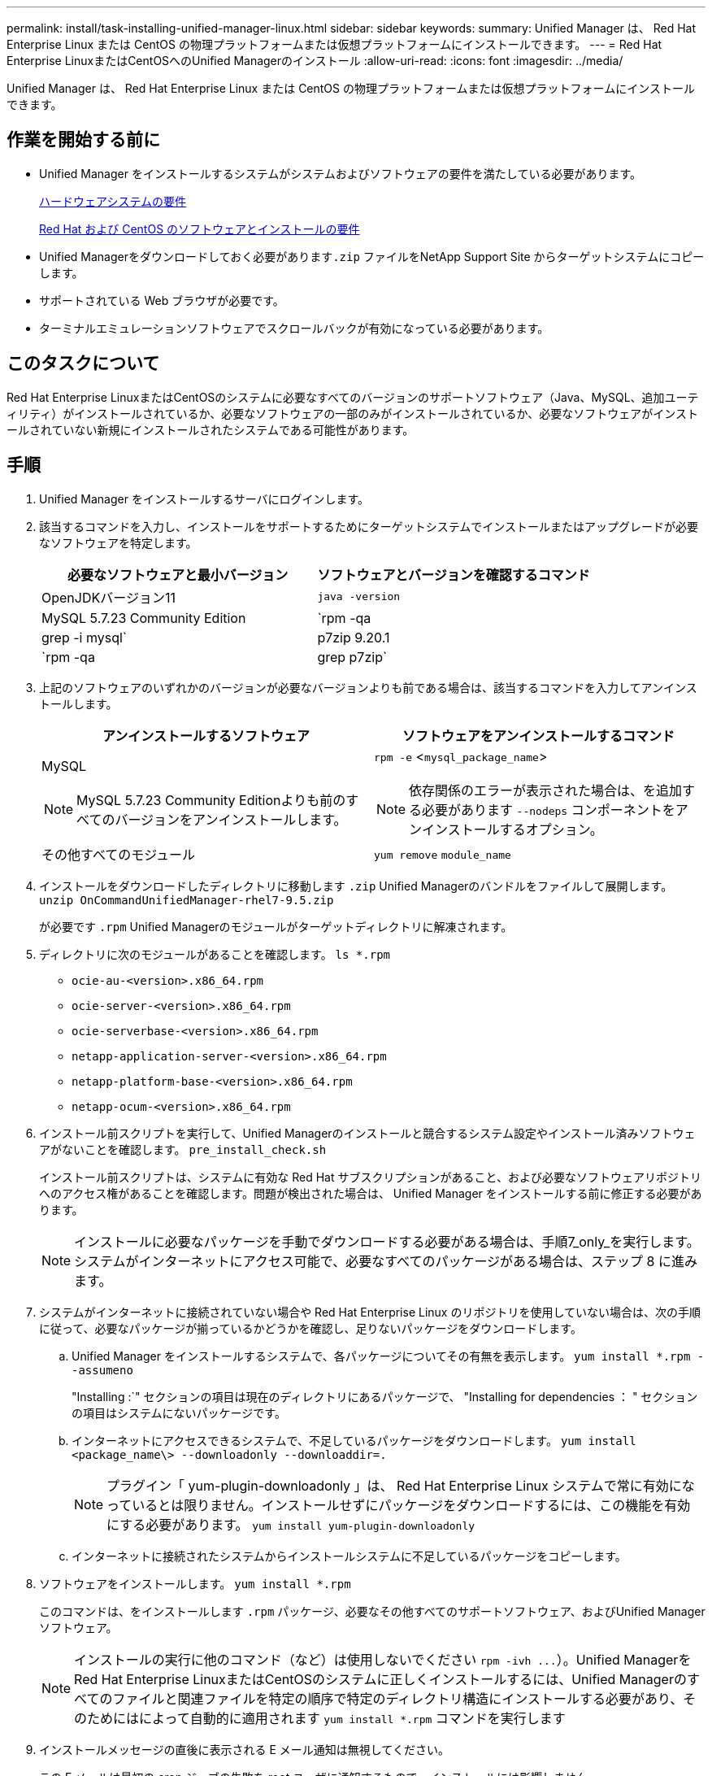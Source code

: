 ---
permalink: install/task-installing-unified-manager-linux.html 
sidebar: sidebar 
keywords:  
summary: Unified Manager は、 Red Hat Enterprise Linux または CentOS の物理プラットフォームまたは仮想プラットフォームにインストールできます。 
---
= Red Hat Enterprise LinuxまたはCentOSへのUnified Managerのインストール
:allow-uri-read: 
:icons: font
:imagesdir: ../media/


[role="lead"]
Unified Manager は、 Red Hat Enterprise Linux または CentOS の物理プラットフォームまたは仮想プラットフォームにインストールできます。



== 作業を開始する前に

* Unified Manager をインストールするシステムがシステムおよびソフトウェアの要件を満たしている必要があります。
+
xref:concept-virtual-infrastructure-or-hardware-system-requirements.adoc[ハードウェアシステムの要件]

+
xref:reference-red-hat-and-centos-software-and-installation-requirements.adoc[Red Hat および CentOS のソフトウェアとインストールの要件]

* Unified Managerをダウンロードしておく必要があります``.zip`` ファイルをNetApp Support Site からターゲットシステムにコピーします。
* サポートされている Web ブラウザが必要です。
* ターミナルエミュレーションソフトウェアでスクロールバックが有効になっている必要があります。




== このタスクについて

Red Hat Enterprise LinuxまたはCentOSのシステムに必要なすべてのバージョンのサポートソフトウェア（Java、MySQL、追加ユーティリティ）がインストールされているか、必要なソフトウェアの一部のみがインストールされているか、必要なソフトウェアがインストールされていない新規にインストールされたシステムである可能性があります。



== 手順

. Unified Manager をインストールするサーバにログインします。
. 該当するコマンドを入力し、インストールをサポートするためにターゲットシステムでインストールまたはアップグレードが必要なソフトウェアを特定します。
+
|===
| 必要なソフトウェアと最小バージョン | ソフトウェアとバージョンを確認するコマンド 


 a| 
OpenJDKバージョン11
 a| 
`java -version`



 a| 
MySQL 5.7.23 Community Edition
 a| 
`rpm -qa | grep -i mysql`



 a| 
p7zip 9.20.1
 a| 
`rpm -qa | grep p7zip`

|===
. 上記のソフトウェアのいずれかのバージョンが必要なバージョンよりも前である場合は、該当するコマンドを入力してアンインストールします。
+
|===
| アンインストールするソフトウェア | ソフトウェアをアンインストールするコマンド 


 a| 
MySQL

[NOTE]
====
MySQL 5.7.23 Community Editionよりも前のすべてのバージョンをアンインストールします。

==== a| 
`rpm -e` <``mysql_package_name``>

[NOTE]
====
依存関係のエラーが表示された場合は、を追加する必要があります `--nodeps` コンポーネントをアンインストールするオプション。

====


 a| 
その他すべてのモジュール
 a| 
`yum remove` `module_name`

|===
. インストールをダウンロードしたディレクトリに移動します `.zip` Unified Managerのバンドルをファイルして展開します。 `unzip OnCommandUnifiedManager-rhel7-9.5.zip`
+
が必要です `.rpm` Unified Managerのモジュールがターゲットディレクトリに解凍されます。

. ディレクトリに次のモジュールがあることを確認します。 `ls *.rpm`
+
** `ocie-au-<version>.x86_64.rpm`
** `ocie-server-<version>.x86_64.rpm`
** `ocie-serverbase-<version>.x86_64.rpm`
** `netapp-application-server-<version>.x86_64.rpm`
** `netapp-platform-base-<version>.x86_64.rpm`
** `netapp-ocum-<version>.x86_64.rpm`


. インストール前スクリプトを実行して、Unified Managerのインストールと競合するシステム設定やインストール済みソフトウェアがないことを確認します。 `pre_install_check.sh`
+
インストール前スクリプトは、システムに有効な Red Hat サブスクリプションがあること、および必要なソフトウェアリポジトリへのアクセス権があることを確認します。問題が検出された場合は、 Unified Manager をインストールする前に修正する必要があります。

+
[NOTE]
====
インストールに必要なパッケージを手動でダウンロードする必要がある場合は、手順7_only_を実行します。システムがインターネットにアクセス可能で、必要なすべてのパッケージがある場合は、ステップ 8 に進みます。

====
. システムがインターネットに接続されていない場合や Red Hat Enterprise Linux のリポジトリを使用していない場合は、次の手順に従って、必要なパッケージが揃っているかどうかを確認し、足りないパッケージをダウンロードします。
+
.. Unified Manager をインストールするシステムで、各パッケージについてその有無を表示します。 `yum install *.rpm --assumeno`
+
"Installing :`" セクションの項目は現在のディレクトリにあるパッケージで、 "Installing for dependencies ： " セクションの項目はシステムにないパッケージです。

.. インターネットにアクセスできるシステムで、不足しているパッケージをダウンロードします。 `yum install <package_name\> --downloadonly --downloaddir=.`
+
[NOTE]
====
プラグイン「 yum-plugin-downloadonly 」は、 Red Hat Enterprise Linux システムで常に有効になっているとは限りません。インストールせずにパッケージをダウンロードするには、この機能を有効にする必要があります。 `yum install yum-plugin-downloadonly`

====
.. インターネットに接続されたシステムからインストールシステムに不足しているパッケージをコピーします。


. ソフトウェアをインストールします。 `yum install *.rpm`
+
このコマンドは、をインストールします `.rpm` パッケージ、必要なその他すべてのサポートソフトウェア、およびUnified Managerソフトウェア。

+
[NOTE]
====
インストールの実行に他のコマンド（など）は使用しないでください `+rpm -ivh ...+`）。Unified ManagerをRed Hat Enterprise LinuxまたはCentOSのシステムに正しくインストールするには、Unified Managerのすべてのファイルと関連ファイルを特定の順序で特定のディレクトリ構造にインストールする必要があり、そのためにはによって自動的に適用されます `yum install *.rpm` コマンドを実行します

====
. インストールメッセージの直後に表示される E メール通知は無視してください。
+
この E メールは最初の cron ジョブの失敗を root ユーザに通知するもので、インストールには影響しません。

. インストールメッセージが最後まで表示されたら、メッセージを上にスクロールして、 Unified Manager Web UI の IP アドレスまたは URL 、メンテナンスユーザの名前（ umadmin ）、およびデフォルトのパスワードを確認します。
+
次のようなメッセージが表示されます。

+
[listing]
----
OnCommand Unified Manager installed successfully.
Use a web browser and one of the following URL(s) to configure and access the Unified Manager GUI.
https://default_ip_address/    (if using IPv4)
https://[default_ip_address]/  (if using IPv6)
https://fully_qualified_domain_name/

Log in to Unified Manager in a web browser by using following details:
  username: umadmin
  password: admin
----
. IP アドレスまたは URL 、割り当てられたユーザ名（ umadmin ）、および現在のパスワードをメモします。
. Unified Manager をインストールする前にカスタムのホームディレクトリで umadmin ユーザアカウントを作成していた場合は、 umadmin ユーザのログインシェルを指定する必要があります。``usermod -s /bin/maintenance-user-shell.sh umadmin``




== 完了後

Web UIにアクセスしてUnified Managerの初期セットアップを実行できます。手順については、OnCommand Unified Managerシステム構成ガイドを参照してください。
